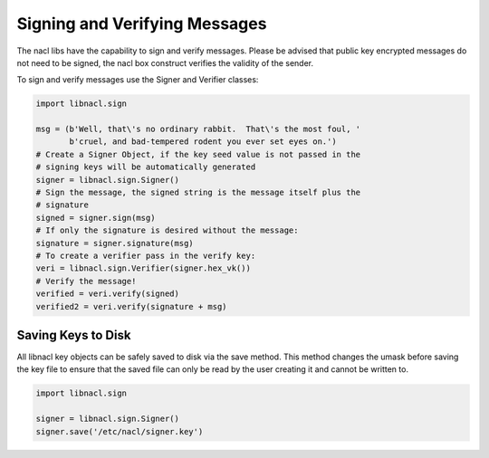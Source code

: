 ==============================
Signing and Verifying Messages
==============================

The nacl libs have the capability to sign and verify messages. Please be
advised that public key encrypted messages do not need to be signed, the
nacl box construct verifies the validity of the sender.

To sign and verify messages use the Signer and Verifier classes:

.. code-block:: python

    import libnacl.sign

    msg = (b'Well, that\'s no ordinary rabbit.  That\'s the most foul, '
           b'cruel, and bad-tempered rodent you ever set eyes on.')
    # Create a Signer Object, if the key seed value is not passed in the
    # signing keys will be automatically generated
    signer = libnacl.sign.Signer()
    # Sign the message, the signed string is the message itself plus the
    # signature
    signed = signer.sign(msg)
    # If only the signature is desired without the message:
    signature = signer.signature(msg)
    # To create a verifier pass in the verify key:
    veri = libnacl.sign.Verifier(signer.hex_vk())
    # Verify the message!
    verified = veri.verify(signed)
    verified2 = veri.verify(signature + msg)

Saving Keys to Disk
===================

All libnacl key objects can be safely saved to disk via the save method. This
method changes the umask before saving the key file to ensure that the saved
file can only be read by the user creating it and cannot be written to.

.. code-block:: python

    import libnacl.sign

    signer = libnacl.sign.Signer()
    signer.save('/etc/nacl/signer.key')

